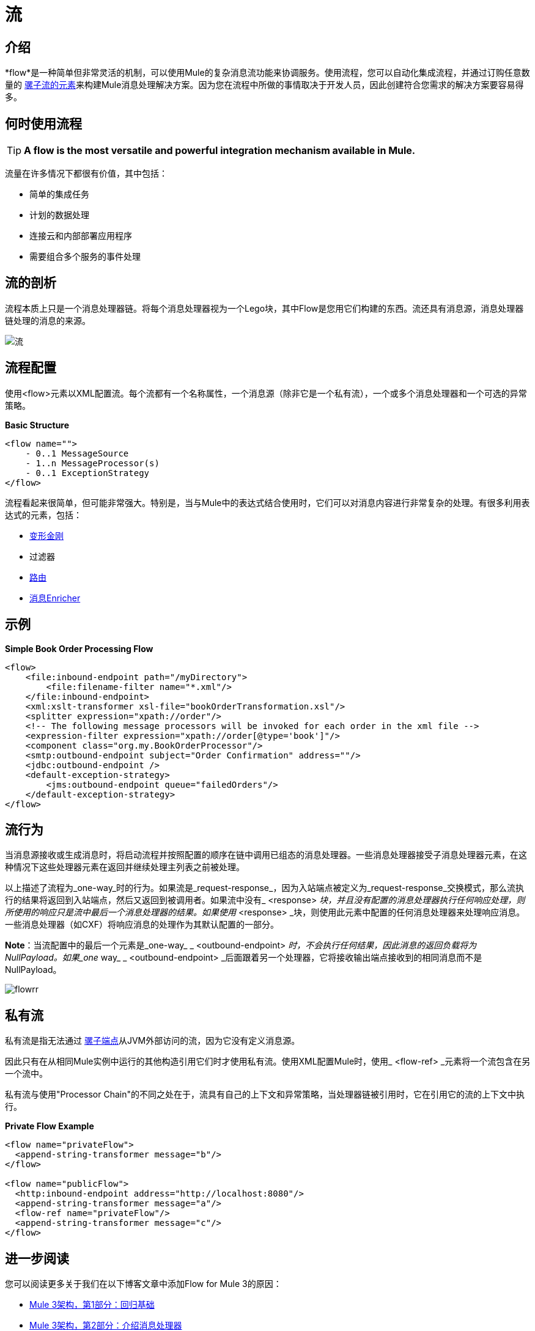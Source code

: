 = 流

:keywords: anypoint studio, studio, mule esb, orchestration


== 介绍

*flow*是一种简单但非常灵活的机制，可以使用Mule的复杂消息流功能来协调服务。使用流程，您可以自动化集成流程，并通过订购任意数量的 link:/mule-user-guide/v/3.8/elements-in-a-mule-flow[骡子流的元素]来构建Mule消息处理解决方案。因为您在流程中所做的事情取决于开发人员，因此创建符合您需求的解决方案要容易得多。

== 何时使用流程

[TIP]
*A flow is the most versatile and powerful integration mechanism available in Mule.*

流量在许多情况下都很有价值，其中包括：

* 简单的集成任务
* 计划的数据处理
* 连接云和内部部署应用程序
* 需要组合多个服务的事件处理


== 流的剖析

流程本质上只是一个消息处理器链。将每个消息处理器视为一个Lego块，其中Flow是您用它们构建的东西。流还具有消息源，消息处理器链处理的消息的来源。

image:flow.jpeg[流]

== 流程配置

使用<flow>元素以XML配置流。每个流都有一个名称属性，一个消息源（除非它是一个私有流），一个或多个消息处理器和一个可选的异常策略。

*Basic Structure*

[source,xml, linenums]
----
<flow name="">
    - 0..1 MessageSource
    - 1..n MessageProcessor(s)
    - 0..1 ExceptionStrategy
</flow>
----

流程看起来很简单，但可能非常强大。特别是，当与Mule中的表达式结合使用时，它们可以对消息内容进行非常复杂的处理。有很多利用表达式的元素，包括：

*  link:/mule-user-guide/v/3.8/using-transformers[变形金刚]
* 过滤器
*  link:/mule-user-guide/v/3.8/routers[路由]
*  link:/mule-user-guide/v/3.8/message-enricher[消息Enricher]

== 示例

*Simple Book Order Processing Flow*

[source,xml, linenums]
----
<flow>
    <file:inbound-endpoint path="/myDirectory">
        <file:filename-filter name="*.xml"/>
    </file:inbound-endpoint>
    <xml:xslt-transformer xsl-file="bookOrderTransformation.xsl"/>
    <splitter expression="xpath://order"/>
    <!-- The following message processors will be invoked for each order in the xml file -->
    <expression-filter expression="xpath://order[@type='book']"/>
    <component class="org.my.BookOrderProcessor"/>
    <smtp:outbound-endpoint subject="Order Confirmation" address=""/>
    <jdbc:outbound-endpoint />
    <default-exception-strategy>
        <jms:outbound-endpoint queue="failedOrders"/>
    </default-exception-strategy>
</flow>
----

== 流行为

当消息源接收或生成消息时，将启动流程并按照配置的顺序在链中调用已组态的消息处理器。一些消息处理器接受子消息处理器元素，在这种情况下这些处理器元素在返回并继续处理主列表之前被处理。

以上描述了流程为_one-way_时的行为。如果流是_request-response_，因为入站端点被定义为_request-response_交换模式，那么流执行的结果将返回到入站端点，然后又返回到被调用者。如果流中没有_ <response> _块，并且没有配置的消息处理器执行任何响应处理，则所使用的响应只是流中最后一个消息处理器的结果。如果使用_ <response> _块，则使用此元素中配置的任何消息处理器来处理响应消息。一些消息处理器（如CXF）将响应消息的处理作为其默认配置的一部分。

*Note*：当流配置中的最后一个元素是_one-way_ _ <outbound-endpoint> _时，不会执行任何结果，因此消息的返回负载将为NullPayload。如果_one_ way_ _ <outbound-endpoint> _后面跟着另一个处理器，它将接收输出端点接收到的相同消息而不是NullPayload。

image:flowrr.jpeg[flowrr]

== 私有流

私有流是指无法通过 link:/mule-user-guide/v/3.8/endpoint-configuration-reference[骡子端点]从JVM外部访问的流，因为它没有定义消息源。

因此只有在从相同Mule实例中运行的其他构造引用它们时才使用私有流。使用XML配置Mule时，使用_ <flow-ref> _元素将一个流包含在另一个流中。

私有流与使用"Processor Chain"的不同之处在于，流具有自己的上下文和异常策略，当处理器链被引用时，它在引用它的流的上下文中执行。

*Private Flow Example*

[source,xml, linenums]
----
<flow name="privateFlow">
  <append-string-transformer message="b"/>
</flow>
 
<flow name="publicFlow">
  <http:inbound-endpoint address="http://localhost:8080"/>
  <append-string-transformer message="a"/>
  <flow-ref name="privateFlow"/>
  <append-string-transformer message="c"/>
</flow>
----

== 进一步阅读

您可以阅读更多关于我们在以下博客文章中添加Flow for Mule 3的原因：

*  link:https://blogs.mulesoft.com/dev/mule-dev/mule-3-architecture-part-1-back-to-basics/[Mule 3架构，第1部分：回归基础]
*  link:https://blogs.mulesoft.com/dev/mule-dev/mule-3-architecture-part-2-introducing-the-message-processor/[Mule 3架构，第2部分：介绍消息处理器]
